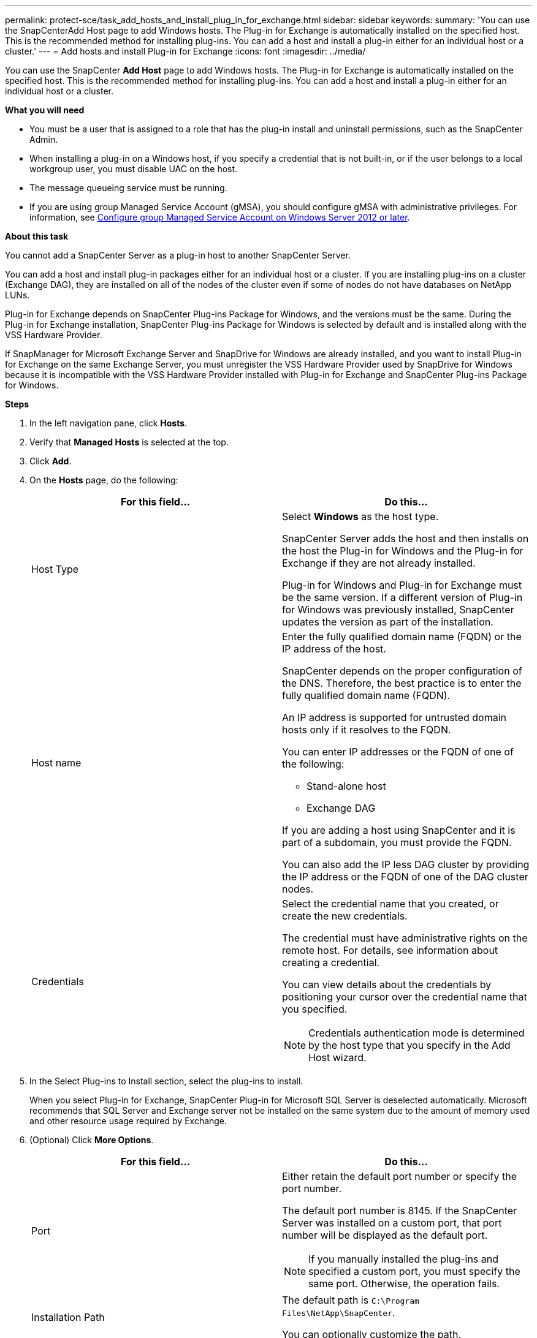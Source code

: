 ---
permalink: protect-sce/task_add_hosts_and_install_plug_in_for_exchange.html
sidebar: sidebar
keywords:
summary: 'You can use the SnapCenterAdd Host page to add Windows hosts. The Plug-in for Exchange is automatically installed on the specified host. This is the recommended method for installing plug-ins. You can add a host and install a plug-in either for an individual host or a cluster.'
---
= Add hosts and install Plug-in for Exchange
:icons: font
:imagesdir: ../media/

[.lead]
You can use the SnapCenter *Add Host* page to add Windows hosts. The Plug-in for Exchange is automatically installed on the specified host. This is the recommended method for installing plug-ins. You can add a host and install a plug-in either for an individual host or a cluster.

*What you will need*

* You must be a user that is assigned to a role that has the plug-in install and uninstall permissions, such as the SnapCenter Admin.
* When installing a plug-in on a Windows host, if you specify a credential that is not built-in, or if the user belongs to a local workgroup user, you must disable UAC on the host.
* The message queueing service must be running.
* If you are using group Managed Service Account (gMSA), you should configure gMSA with administrative privileges. For information, see
link:task_configure_gMSA_on_windows_server_2012_or_later_for_exchange_server.html[Configure group Managed Service Account on Windows Server 2012 or later].

*About this task*

You cannot add a SnapCenter Server as a plug-in host to another SnapCenter Server.

You can add a host and install plug-in packages either for an individual host or a cluster. If you are installing plug-ins on a cluster (Exchange DAG), they are installed on all of the nodes of the cluster even if some of nodes do not have databases on NetApp LUNs.

Plug-in for Exchange depends on SnapCenter Plug-ins Package for Windows, and the versions must be the same. During the Plug-in for Exchange installation, SnapCenter Plug-ins Package for Windows is selected by default and is installed along with the VSS Hardware Provider.

If SnapManager for Microsoft Exchange Server and SnapDrive for Windows are already installed, and you want to install Plug-in for Exchange on the same Exchange Server, you must unregister the VSS Hardware Provider used by SnapDrive for Windows because it is incompatible with the VSS Hardware Provider installed with Plug-in for Exchange and SnapCenter Plug-ins Package for Windows.

*Steps*

. In the left navigation pane, click *Hosts*.
. Verify that *Managed Hosts* is selected at the top.
. Click *Add*.
. On the *Hosts* page, do the following:
+
|===
| For this field...| Do this...

a|
Host Type
a|
Select *Windows* as the host type.

SnapCenter Server adds the host and then installs on the host the Plug-in for Windows and the Plug-in for Exchange if they are not already installed.

Plug-in for Windows and Plug-in for Exchange must be the same version. If a different version of Plug-in for Windows was previously installed, SnapCenter updates the version as part of the installation.
a|
Host name
a|
Enter the fully qualified domain name (FQDN) or the IP address of the host.

SnapCenter depends on the proper configuration of the DNS. Therefore, the best practice is to enter the fully qualified domain name (FQDN).

An IP address is supported for untrusted domain hosts only if it resolves to the FQDN.

You can enter IP addresses or the FQDN of one of the following:

 ** Stand-alone host
 ** Exchange DAG

If you are adding a host using SnapCenter and it is part of a subdomain, you must provide the FQDN.

You can also add the IP less DAG cluster by providing the IP address or the FQDN of one of the DAG cluster nodes.
a|
Credentials
a|
Select the credential name that you created, or create the new credentials.

The credential must have administrative rights on the remote host. For details, see information about creating a credential.

You can view details about the credentials by positioning your cursor over the credential name that you specified.

NOTE: Credentials authentication mode is determined by the host type that you specify in the Add Host wizard.
|===

. In the Select Plug-ins to Install section, select the plug-ins to install.
+
When you select Plug-in for Exchange, SnapCenter Plug-in for Microsoft SQL Server is deselected automatically. Microsoft recommends that SQL Server and Exchange server not be installed on the same system due to the amount of memory used and other resource usage required by Exchange.

. (Optional) Click *More Options*.
+
|===
| For this field...| Do this...

a|
Port
a|
Either retain the default port number or specify the port number.

The default port number is 8145. If the SnapCenter Server was installed on a custom port, that port number will be displayed as the default port.

NOTE: If you manually installed the plug-ins and specified a custom port, you must specify the same port. Otherwise, the operation fails.

a|
Installation Path
a|
The default path is `C:\Program Files\NetApp\SnapCenter`.

You can optionally customize the path.
a|
Add all hosts in the DAG
a|
Select this check box when you add a DAG.
a|
Skip preinstall checks
a|
Select this check box if you already installed the plug-ins manually and you do not want to validate whether the host meets the requirements for installing the plug-in.
a|
Use group Managed Service Account (gMSA) to run the plug-in services
a|
Select this check box if you want to use group Managed Service Account (gMSA) to run the plug-in services.

Provide the gMSA name in the following format: _domainName\accountName$_.

NOTE: gMSA will be used as a log on service account only for SnapCenter Plug-in for Windows service.
|===

. Click *Submit*.
+
If you have not selected the Skip prechecks check box, the host is validated to determine whether it meets the requirements to install the plug-in. If the minimum requirements are not met, the appropriate error or warning messages are displayed.
+
If the error is related to disk space or RAM, you can update the web.config file located at `C:\Program Files\NetApp\SnapCenter` WebApp to modify the default values. If the error is related to other parameters, you must fix the issue.
+
NOTE: In an HA setup, if you are updating web.config file, you must update the file on both nodes.

. Monitor the installation progress.
